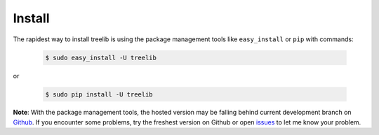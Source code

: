 Install
==========

The rapidest way to install treelib is using the package management tools like
``easy_install`` or ``pip`` with commands:

	.. code-block:: sh

		$ sudo easy_install -U treelib

or

	.. code-block:: sh

		$ sudo pip install -U treelib

**Note**: With the package management tools, the hosted version may be falling
behind current development branch on `Github
<https://github.com/caesar0301/pyTree>`_. If you encounter some problems, try
the freshest version on Github or open `issues
<https://github.com/caesar0301/pyTree/issues>`_ to let me know your problem.
